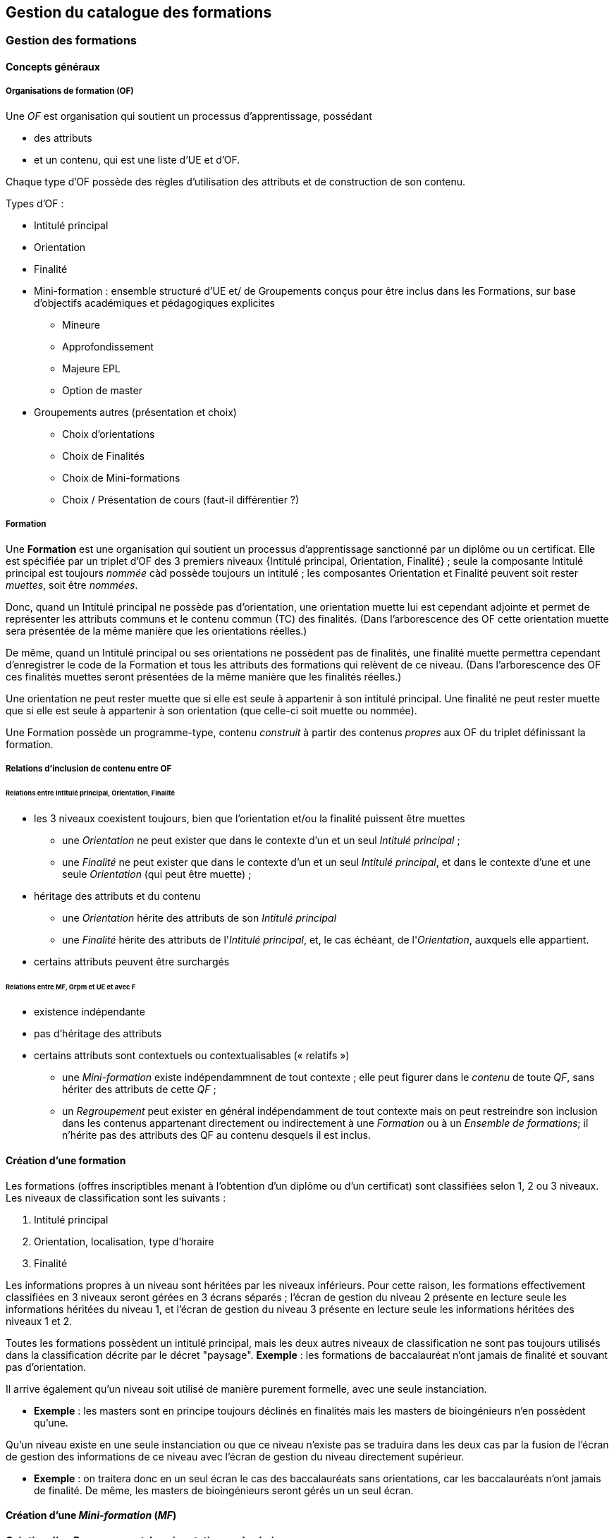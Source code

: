 == Gestion du catalogue des formations



=== Gestion des formations

==== Concepts généraux

===== Organisations de formation (OF)

Une _OF_ est organisation qui soutient un processus d’apprentissage, possédant

* des attributs
* et un contenu, qui est une liste d’UE et d’OF.

Chaque type d'OF possède des règles d'utilisation des attributs et de construction de son contenu.

Types d'OF :

* Intitulé principal
* Orientation
* Finalité
* Mini-formation : ensemble structuré d’UE et/ de Groupements conçus pour être inclus dans les Formations, sur base d’objectifs académiques et pédagogiques explicites
** Mineure
** Approfondissement
** Majeure EPL
** Option de master
* Groupements autres (présentation et choix)
** Choix d'orientations
** Choix de Finalités
** Choix de Mini-formations
** Choix / Présentation de cours (faut-il différentier ?) 

===== Formation

Une **Formation** est une organisation qui soutient un processus d’apprentissage sanctionné par un diplôme ou un certificat. Elle est spécifiée par un triplet d’OF des 3 premiers niveaux {Intitulé principal, Orientation, Finalité} ; seule la composante Intitulé principal est toujours _nommée_ càd possède toujours un intitulé ; les composantes Orientation et Finalité peuvent soit rester _muettes_, soit être _nommées_.

Donc, quand un Intitulé principal ne possède pas d’orientation, une orientation muette lui est cependant adjointe et permet de représenter les attributs communs et le contenu commun (TC) des finalités. (Dans l’arborescence des OF cette orientation muette sera présentée de la même manière que les orientations réelles.)

De même, quand un Intitulé principal ou ses orientations ne possèdent pas de finalités, une finalité muette permettra cependant d’enregistrer le code de la Formation et tous les attributs des formations qui relèvent de ce niveau. (Dans l’arborescence des OF ces finalités muettes seront présentées de la même manière que les finalités réelles.)

Une orientation ne peut rester muette que si elle est seule à appartenir à son intitulé principal.
Une finalité ne peut rester muette que si elle est seule à appartenir à son orientation (que celle-ci soit muette ou nommée).

Une Formation possède un programme-type, contenu _construit_ à partir des contenus _propres_ aux OF du triplet définissant la formation.

===== Relations d’inclusion de contenu entre OF

====== Relations entre Intitulé principal, Orientation, Finalité 
*	les 3 niveaux coexistent toujours, bien que l’orientation et/ou la finalité puissent être muettes
** 	une _Orientation_ ne peut exister que dans le contexte d'un et un seul _Intitulé principal_ ;
** 	une _Finalité_ ne peut exister que dans le contexte d'un et un seul _Intitulé principal_, et dans le contexte d'une et une seule  _Orientation_ (qui peut être muette) ; 
*	héritage des attributs et du contenu
**	une _Orientation_ hérite des attributs de son _Intitulé principal_
**	une _Finalité_ hérite des attributs de l'_Intitulé principal_, et, le cas échéant, de l'_Orientation_, auxquels elle appartient.
*	certains attributs peuvent être surchargés

====== Relations entre MF, Grpm et UE et avec F
*	existence indépendante 
*	pas d’héritage des attributs
*	certains attributs sont contextuels ou contextualisables (« relatifs ») 
 


- une _Mini-formation_ existe indépendammnent de tout contexte ; elle peut figurer
dans le _contenu_ de toute _QF_, sans hériter des attributs de cette _QF_ ;
- un _Regroupement_ peut exister en général indépendamment de tout contexte
mais on peut restreindre son inclusion dans les contenus appartenant directement
ou indirectement à une _Formation_ ou à un _Ensemble de formations_;
il n'hérite pas des attributs des QF au contenu desquels il est inclus.

==== Création d'une formation

Les formations (offres inscriptibles menant à l'obtention d'un diplôme ou d'un
certificat) sont classifiées selon 1, 2 ou 3 niveaux.
Les niveaux de classification sont les suivants :

1. Intitulé principal
2. Orientation, localisation, type d'horaire
3. Finalité

Les informations propres à un niveau sont héritées par les niveaux inférieurs.
Pour cette raison, les formations effectivement classifiées en 3 niveaux seront
gérées en 3 écrans séparés ; l'écran de gestion du niveau 2 présente en lecture
seule les informations héritées du niveau 1, et l'écran de gestion du niveau 3
présente en lecture seule les informations héritées des niveaux 1 et 2.

Toutes les formations possèdent un intitulé principal, mais les deux autres
niveaux de classification ne sont pas toujours utilisés dans la classification
décrite par le décret "paysage". *Exemple* :
les formations de baccalauréat n'ont jamais de finalité et souvant pas d'orientation.

Il arrive également qu'un niveau soit utilisé de manière purement formelle,
avec une seule instanciation.

* *Exemple* :
les masters sont en principe toujours déclinés en finalités mais les masters
de bioingénieurs n'en possèdent qu'une.

Qu'un niveau existe en une seule instanciation ou que ce niveau n'existe pas
se traduira dans les deux cas par la fusion de l'écran de gestion des informations
de ce niveau avec l'écran de gestion du niveau directement supérieur.

* *Exemple* :
on traitera donc en un seul écran le cas des baccalauréats sans orientations,
car les baccalauréats n'ont jamais de finalité. De même, les
masters de bioingénieurs seront gérés un un seul écran.

==== Création d'une _Mini-formation_ (_MF_)


==== Création d'un _Regroupement_ de présentation ou de choix


=== Gestion des unités d'enseignement

==== Concepts

Les Unités d’enseignement (UE) sont les pièces de base des programmes d’études.
À une UE correspond un intitulé, un cahier de charges, des acquis
d’apprentissage (AA), un nombre d’unités de crédits ECTS (poids ECTS).
L’inscription d’un étudiant à une UE, dans le cadre de son inscription à un
programme d’études, conduit à l’obtention d’une note.

Les UE ont donc une signification académique, indépendemment des aspects
organisationnels, qui sont gérés dans les composants et classes associés aux UE.

Les UE sont actuellement de l’un des types suivants : cours, mémoire, stage,
cours externe, ??????

Le contenu des UE de type cours comporte souvent deux composants, le cours
magistral (CM) et les travaux pratiques (TP). Les UE de type mémoire et stage ne comportent qu’un seul composant.

Chacun des composants est organisé en un ou plusieurs horaires, les classes.
Les classes peuvent être organisées avec des horaires, locaux, enseignants différents.

Un composant est peut être vu comme un groupe de classes de contenus
identiques. Un composant désigne donc un contenu d’enseignement, et une
classe désigne une organisation de ce contenu d’enseignement.

Un partim est une UE dont le contenu est une partie du contenu d’une UE
principale (ou cours principal). Ses composants seront donc aussi des parties
des composants de ce cours principal. Un partim est une UE autonome du point
de vue académique, mais l’organisation de ses classes sera le plus souvent
fortement liée à celle des classes de son cours principal.

Pour cette raison, une UE cours principal et des UE partim qui dérivent
de ce cours principal sont regroupés en un conteneur, qui contient aussi
les composants et leurs classes.

==== Objectifs

La représentation des structures d’enseignement dans OSIS doit permettre :

-	de bien distinguer les aspects académiques des aspects organisationnels des UE ;
-	de représenter les charges réelles des professeurs et assistants ;
-	de garantir la cohérence des aspects organisationnels : inscriptions aux
classes, horaires, charges
-	de détailler les « attributions au sens large », càd y compris sur les
classes de TP.
Ces objectifs nécessitent de représenter le détail réel des différents
composants dont se compose une UE, leur organisation matérielle en classes
(séries), et de représenter comment ces composants et classes sont parfois
utilisés dans plusieurs UE, et comment une classe composant peut être
incluse dans une classe d’un autre composant.

Les UE présentent la vision académique de l’enseignement : objectifs, AA,
inscriptions, crédits …
Les composants et classes sont l’aspect organisationnel de l’enseignement.

Ces différents éléments et leurs associations seront regroupés dans un objet
technique nommé le conteneur, auquel correspond la partie commune de leurs
acronymes respectifs.

==== Notations



Nous travaillerons sur un exemple fictif avec 4 UE liées par des contenus communs :

LBIOLL 1515 Z  		Zoologie générale				cours complet
LBIOLL 1515 A		Zoologie générale (sans laboratoire)		partim
LBIOLL 1515 B		Zoologie générale (1ère partie : Invertébrés)	partim
LBIOLL 1515 C		Zoologie générale (2è partie : Vertébrés)	partim



===== Pour désigner le conteneur

LBIOL 1515

===== Pour désigner un composant

Les différents composants seront désignées explicitement par une lettre
précédée d’un ‘/’.
On choisira de préférence les lettres
-	/C, /D, /E, … pour les composants de type CM.
-	/T, /U, /V, … pour les composants de type TP.
-	/M pour le composant unique (de type mémoire) d’une UE de type mémoire.
-	/S pour le composant unique (de type stage) d’une UE de type stage.

Ainsi :
LBIOL 1515 /C désigne un composant de type CM inclus dans le conteneur LBIOL 1515.
LBIOL 1515 /T désigne un composant de type TP inclus dans le conteneur LBIOL 1515.


===== Pour désigner une classe

Les différentes instances (ou répétitions, ou réalisations) matérielles d’un composant seront désignées par un chiffre placé après la lettre désignant l’activité.

LBIOL 1515 /C01 désigne la classe 1 du composant /C
LBIOL 1515 /T02 désigne la classe 2 du composant /T

===== Pour désigner une UE

L’actuel champ « subdivision » sera réservée à l’identification des partim (et non plus des classes). La subdivision ‘Z’  sera réservée pour désigner explicitement le cours principal, dont l’enseignement est le plus complet.

NB Cette UE existe nécessairement mais peut ne pas être active dans certains cas :
-	quand le conteneur contient des activités dont le contenu alterne d’une année à l’autre.

LBIOL 1515 Z : enseignement entier (la lettre Z est facultative s’il n’y a pas de partim)
LBIOL 1515    : enseignement entier
LBIOL 1515 A : partim A

==== Inclusion de composants et de classes

===== Inclusion de composants

Si le contenu d’un composant /D est une partie du contenu d’un composant /C du même type, on dira que /D est inclus dans /C. Le composant /C est alors incluant.

Un seul composant d’un type donné peut être incluant dans un container
Il est parfois nécessaire de construire un composant incluant qui n’entre dans la composition d’aucune UE. Il faut alors aussi créer une classe non utilisée à l’inscription qui portera l’horaire de référence.



_Exemple_

image::images/UE_Inclusion_composants.png[]


===== Inclusion de classes

Si l’horaire d’une classe /D01 est une partie de l’horaire d’une classe /C02, avec le même local, on dira que la classe /D01 est incluse dans la classe /C02.

Cela signifie que les étudiants inscrits à la classe LBIOL 1515 /D01 sont rassemblés avec les étudiants de la classe LBIOL 1515 /C02 (pour la durée du calendrier de la classe /D01). L’inclusion de classes porte sur l’organisation physique de l’enseignement, alors que l’inclusion de composants portait sur les contenus.

Une classe qui n’est pas incluse est dite autonome.
Toute classe d’un composant incluant peut être incluante.


_Exemples_

====== Classes de cours magistral (complet, 1ère partie, 2ème partie)

image::images/UE_Inclusion_classes_1.png[]

====== Classes de TP (complets, 1ère partie, 2ème partie) 

image::images/UE_Inclusion_classes_2.png[]


==== Composants et classes : exemple détaillé

Détaillons à présent les composants et classes dans notre exemple :
```
LBIOL 1515 Z  	Zoologie générale				cours complet	2 classes CM	4 classes TP
LBIOL 1515 A	Zoologie générale (sans laboratoire)		partim		1 classe CM	0 classe TP
LBIOL 1515 B	Zoologie générale (1ère partie : Invertébrés)	partim		1 classe CM	2 classes TP
LBIOL 1515 C	Zoologie générale (2è partie : Vertébrés)	partim		1 classe CM	1 classe TP
```
Le cours principal, l’UE ‘Z’, a besoin de 2 composants, /C (cours magistral complet) avec 2 classes et /T (TP complets) avec 4 classes.
Le partim A n’a besoin que d’une classe du cours magistral complet. On peut lui attribuer la classe /C01 ou la classe /C02, ou encore donner le choix aux étudiant. Quoi qu’il en soit il ne faut pas créer de composant pour le partim C.

Dans le tableau ci-dessous, on voit que l’UE Z (cours principal) fait appel à toutes les classes qui ont été créées, tandis que le partim A ne fait appel qu’à la classe /C01. Pour construire le partim A, les composants et classes créés pour organiser le cours principal sont suffisants.

image::images/UE_Composition_principe_tableau1.png[]

Pour le partim B, en revanche, il faut définir un nouveau composant
« Cours magistral 1ère partie », dont le contenu correspond à la première
partie du contenu du composant /C. Il sera désigné ici par la lettre /D.
De même, il faut définir un composant « TP 1ère partie », dont le contenu
correspond à la première partie du contenu du composant /T. Il sera désigné
par la lettre /U.

Dans le tableau ci-dessous, les signes (+) signalent que l’inscription
d’étudiants aux classes /D01 et /U01 ont pour conséquence la présence de
ces étudiants à une partie du calendrier des classes /C02 et /T03, étant
données les inclusions de classes. Donc les classes /D01 et /U01 ne nécessitent
pas de réservations de locaux et d’enseignant  supplémentaires, mais le local
réservé pour la classe /C02 devra accueillir aussi les étudiants inscrits à
la classe /D01, et le local réservé pour la classe /T03 devra accueillir
aussi les étudiants inscrits à la classe /U01, pour la partie du calendrier
correspondant à la première partie de la matière.

image::images/UE_Composition_principe_tableau2.png[]


De même, pour le partim C, il faut définir un composant « Cours magistral
2ème partie », dont le contenu correspond à la seconde partie du composant
/C. Il sera désigné ici par la lettre /E. De même, il faut définir un
composant « TP 2ème partie », dont le contenu correspond à la seconde partie du composant /T. Il sera désigné par la lettre /V.

Dans le tableau ci-dessous, la classe /V02 n’est pas incluse dans une classe
de /C, elle est alors dite autonome.

image::images/UE_Composition_principe_tableau3.png[]

==== Articulation entre UE, Parcours et attributions

image::images/UE_Interface_UE_autresModules.png[]

==== Types de conteneurs

Actuellement : cours, mémoire, stage, cours externe
Toutes les UE d’un conteneur sont du même type, et héritent du type du conteneur.

==== Types de composants

Actuellement : cours magistral (CM), travaux pratiques (TP), mémoire (M),
stage (ST), composant externe (EXT).
NB : les composants de type Stage ou Mémoire possèderont autant de classes
que de promoteurs.

==== Statuts d’UE
(à discuter)

|===
| *Statut*       | *Signification*     | *Condition* | *Utilisation, droits d’accès* 
| _Préparation_  | L’UE a été créée.   |          	 | Les auteurs de la proposition peuvent y travailler.
| _Proposition_  | L’UE fait partie d’une proposition soumise à QOPA, qui peut l’étudier. | Les attributs et éléments de composition nécessaires à une proposition sont introduits.	QOPA peut étudier la proposition. | 
| _Vérifié_      | QOPA a approuvé la proposition.	| | La faculté ou CE concernée peut préparer les classes (locaux, horaires, titulaires). 
| _Publiable_    | Feu vert.		    | L’UE peut apparaître sur le portail, notamment dans des programmes-types. |  
| _Organisé_     | Les classes sont prêtes.	| Pour chaque composant associé à l’UE, au moins une classe doit être associée à l’UE. | 
|===


Après prolongation, un nouveau record annuel reçoit le statut Publiable.


==== Statuts de composant

Non sélectionnable, En préparation, Prêt

==== Statuts de classe



==== Actualisation

*	Un conteneur, une UE, un composant qui possèdent une anac de fin antérieure
à l’anac en cours, ou une année de début postérieure à l’anac en cours,
peuvent être actualisés à l’anac en cours ou l’une des deux suivantes
**	 si l’UE possède une anac de fin antérieure à l’anac en cours, celle-ci
est remplacée par une anac >= anac en cours ; une instanciation annuelle
est créée pour l’anac de départ demandée.
**	si l’UE possède une anac de début postérieure à l’anac en cours, une
instanciation annuelle est créée pour l’anac de départ demandée.

==== Contraintes sur les années de fin

*	changer l’année de fin d’une UE
**	si l’année de fin du container < nouvelle année de fin de l’UE, alors son
année de fin prend cette nouvelle valeur
**	pour chaque composant qui entre dans la composition de principe de l’UE, si
son année de fin < nouvelle année de fin de l’UE, alors son année de fin prend
cette nouvelle valeur
**	pour chaque classe qui entre dans la composition en classes de l’UE, si
son année de fin < nouvelle année de fin de l’UE, alors son année de fin
prend cette nouvelle valeur
*	on ne peut pas changer directement les anac de fin des composants ni des
classes ni du conteneur
*	si une classe ou un composant est retiré de la composition d’un UE dans
le cadre de l’anac « anac de sortie »
**	s’il entre dans la composition d’autres UE, son anac de fin prend la
valeur du maximum des anac de fin de ces autres UE
**	s’il n’entre plus dans la composition d’aucune UE, son anac de fin prend
la valeur précédent celle de l’« anac de sortie ».
*	si une classe ou un composant est ajouté à la composition d’un UE dans le
cadre de l’anac « anac de sortie »
**	son anac de fin prend la valeur du maximum des anac de fin des UE dans la
composition desquelles il entre

==== Contraintes de Quadri et volumes horaires : règles de cohérence entre composants inclus et incluant

*	si un composant /D est inclus dans un composant /C,
**	le volume horaire nominal de /D est inférieur ou égal à celui de /C
**	le quadrimestre de /D est égal à, ou compris dans, celui de /C

|===
| */C*  | */D*
| Q1	| Q1
| Q2	|Q2
| Q1&2	| Q1&2, Q1/2, Q1, Q2
| Q1/2	| Q1/2, Q1, Q2
|===


==== Prolongation

Chaque année, les entités doivent être instanciées pour une année académique supplémentaire.


==== Attributs

On veille à séparer le mieux possible les informations à carctère académique de celle qui relèvent de l'organisation.

===== Volet académique

====== Identification

*	Code (+ historique)
*	Intitulé complet (+ historique)
*	Intitulé complet en anglais (+ historique)
*	Intitulé abrégé

*	Partim (Oui / Non)
*	Activités (Cours mag., TP, Stage, etc)
*	Langue(s)

====== Volume

*	Nb de crédits
*	Volumes des activités
*	Répartition …………..

====== Volet Organisation

*	Prise en charge
**	Cahier de charges
**	Attribution
*	Titulaires
*	Début, Fin
*	Actif
*	Périodicité
*	Site

====== Volet Vacance et attribution


====== Volet Workflow

*	Type de proposition
*	Etat
*	N° de dossier

Container annualisée

*	acronyme : sigle_cours et CNum
*	Intitulé principal
*	anac de clôture (avec subsudiarité)
*	site (avec subsidiariité)
*	Organisation :
**	entité de charge (avec subs)
**	entité d’attribution (avec subs)
*	Type
*	Langue (avec subs dans UE et dans Classe)

UE

*	Année de clôture subsidiaire
*	Périodicité : UE non annualisée

UE annualisée

*	acronyme (détermine aussi le sous-type principal/partim)
*	Intitulé complémentaire
*	Organisation
**	entité de charge subsidiaire
**	entité d’attribution subsidiaire
**	Actif
**	Site subsidiaire
*	Volume
**	Nb de crédits
**	Quadris
**	session par dérogation
*	Langue subsidiaire à celle du conteneur

Composant

*	Type de composant
*	Intitulé de composant

Composant annualisé

*	Volumes des activités
**	Crédits ECTS
**	Volume horaire
**	Quadris (avac subs. des classes)

Classe annualisée

*	Langue subsidiaire à celle du conteneur
*	Quadri subsidiaire

==== Gestion des UE

===== Approche utilisateur

====== Container 
Il sera seulement perçu comme le code commun des acronymes d’un groupe des cours reliés. Il est pertinent de ne pas le montrer. Les attributs liés à cet objetsont hérités par l’UE cours principal, et peuvent donc être géré dans le cadre de celle-ci.

====== Composant
Le plus souvent, pour le gestionnaire, le composant n’a de sens compréhensible que dans le contexte d’une UE. Pour la bonne compréhension, nous ne donnerons accès aux composants que dans le cadre d’une UE. Cependant nous présenterons toujours la liste complète des composants du container.

====== Classe
Le plus souvent, pour le gestionnaire, la classe n’est compréhensible que dans le contexte d’une UE. Pour la bonne compréhension, nous ne donnerons accès aux classes que dans le cadre d’une UE. Cependant nous présenterons toujours toutes les classes des composants associés à l’UE concernée.

====== UE
L’UE reste donc le point  
Recherche et création d’UE

===== Formulaire
*	Anac (intialisée à l’anac en cours, et disposant d’un menu avec « blanc », anac « Plus récente », et les 10 dernières anac)
*	Type d’UE
*	Acronyme ou partie d’acronyme
*	Mots d’un titre ou mots-clefs
*	Entité d’attribution
*	Entité de charge

Le bouton [ Recherche ] est toujours visible, et actif à condition que le formulaire dispose de valeur pour au moins l’une des combinaisons de champs suivantes :

*	Anac et Sigle
*	Anac et Mot d’un titre
*	Anac et Entité de charge
*	Anac et Entité d’attribution
*	Signe et CNum

Si le formulaire a été rempli
-	en spécifiant l’anac la « Plus récente »,
-	en introduisant un acronyme comportant 4 chiffres après les lettres

*	si la liste produite contient un et un seul container,
**	les UE arrêtées sont accessibles et peuvent donc être actualisées
**	le bouton [ Créer une UE partim ] est actif
**	si toutes les UE sont arrêtées depuis au moins 5 ans, le bouton [Recréer une nouvelle UE principale avec ce code ] est actif (cette opération créera un nouveau container)
*	si les autres champs du formulaire sont vides et que la liste produite est vide (zéro container),
**	le bouton [ Créer une UE principale ] est actif


===== Onglet Identification de l'UE

Règles

Code cour principal, Intitulé officiel principal et  intitulé abrégé principal (et leurs traductions anglaises)
Attribut du conteneur, éditable dans l’UE « cours principal », en lecture seul dans les partims. Si des partims (d’autres UE) existent dans le container, un changement de code donnra lieu à un avertissement.

Intitulé officiel secondaire et l’intitulé abrégé sedondaire
Obligatoire pour les partims.
Libre pour l’UE « cours principal », mais obligatoire si l’intitulé principal correspondant est vide.




image::images/UE_details_onglet-Identif.png[]

===== Onglet Composition de principe de l'UE
Règles
*	Le système présente tous les composants existants (learning_component_year)
**	ils sont triés par type (CM, TP, ST (Stage), M (Mémoire))
**	Attributs présentés 
***	code
***	type de composant
***	Intitulé du composant
***	inclusion
***	statut ou dernière année d’existence si le composant n’existe pas pour l’anac concernée
***	volume horaire nominal (+ code couleur pour signaler la conformité des classes)
***	quadrimestre nominal (+ code couleur pour signaler la conformité des classes)
***	nombre de classes prévu
***	nombre de classes existantes dans l’anac concernée (valeur calculée) (+ code couleur pour signaler la conformité du nombre réel de classes avec le nombre prévu)

*	coche de sélection permettant de définir la composition de principe de l’UE (learning_unit_component)
**	Le bouton [ Modifier la composition ] permet d’éditer les coches d’association
**	Il existe un statut de composant « Non sélectionnable »

Exemples d'écrans :


image::images/UE_details_composPrincipe-1.png[]

image::images/UE_details_composPrincipe-2.png[]




===== Onglet « Composition en classes de l’UE »

Règles

*	le système présente toutes les classes existantes pour les composants sélectionnés
**	Attributs présentés (tous en lecture seule)
***	code
***	filiation
***	titulaires
***	langue (calculée par subsidiarité à partir du container)
***	statut
**	2 volumes horaires effectifs (calculé dynamiquement à partir des règles horaires des classes si elles existent) (+ codes couleur pour signaler la conformité de chaque classe avec les valeur nominales du composant)


*	coche de sélection permettant de definir la composition en classes de l’UE

Exemples d'écrans :

image::images/UE_details_composClasses-1.png[]

image::images/UE_details_composClasses-2.png[]

===== Onglet Organisation de l'UE

Règles

|====
|                        	| Entité			| Surcharge	
| Entité de cahier de charge	| UE_year		        |	
| Entité d’attribution		| Container_year (via détails de l’UE principale) |	UE_year (partims)
| Anac de fin			| UE (petit chapeau)		|	
| Site 				| Container_year (via détails de l’UE principale)  |	UE_year (partims)	
|Périodicité 			| UE (petit chapeau)		|	
| Langue			| Container_year (via UE principale) |	Classe_year
|====

* L'anac de début	est calculée en recherchant le plus ancien record annuel de l’UE.
* Les volumes horaires et quadrimestres sont ceux des composants.


 

Onglet Organisation


image::images/UE_details_onglet-Org.pgn[]

 
Onglet Informations pédagogiques

•	Préalables
•	Thèmes
•	Acquis d’apprentissage
•	Modes d’évaluation
•	Méthodes d’enseignement
•	Contenu
•	Bibliographie
•	Autres informations





 
Gestion des détails d’une Classe

Règles horaires d’une Classe autonome ou (ici) incluante

T01	T01/1	Quadrimestre	Q1
		Semaine début	1
		Nb semaines	14
		Excepté semaine n°	-
		Jour semaine	Lundi
		Heure début	14
		Durée	1
	T01/2	Quadrimestre	Q2
		Semaine début	1
		Nb semaines	14
		Excepté semaine n°	-
		Jour semaine	Jeudi
		Heure début	14 :15
		Durée	1

Volume horaire effectif = 14 sem X 1 h/sem = 14 h
 
Règles horaires d’une Classe incluse

Les classes incluses héritent des règles horaires d’une classe incluante, munies de restrictions : suppression totale ou partielle des nos de semaines d’une règle.
Mots clefs : Suivre, Suivre excepté semaine(s) …, Supprimer
Classe
incluse	Classe incluante	Règles de la classe incluantes	Règles de la classe incluse
U02	T01	T01/1	Quadrimestre	Q1	Suivre excepté semaine 14
			Semaine début	1	
			Nb semaines	14	
			Excepté semaine n°		
			Jour semaine	Lundi	
			Heure début	14 :00	
			Durée	1	
		T01/2	Quadrimestre	Q2	Supprimer
			Semaine début	1	
			Nb semaines	14	
			Excepté semaine n°	--	
			Jour semaine	Lundi	
			Heure début	14 :00	
			Durée	1	

Volume horaire effectif = 14 X 1 + 0 = 14 h






==== Création d'UE, activités, classes



===== EU de type *cours* : création

Une UE est rattachée à un conteneur de type *cours* qui possède deux composants, l'un de type *cours magistral*
et l'autre de type *travaux pratiques*.


.Quand un utilisateur souhaire créer une UE de type *cours*, le système créera
. un conteneur,
. un composant de type *cours magistral* (code /C),
. avec une seule classe (code /C01),
. un composant de type *travaux pratiques* (code /T),
. avec une seule classe (série) également (code /T01),
. et une UE composée des classes des 2 activités, /C01 et /T01.


.Conteneur de tout type: ajout de classe dans une composant
. L'utilisateur ouvre le composant concerné
. L'utilisateur demande une classe supplémentaire
. Quelles UE auront accès à cette classe ?
    - si la super-UE ne contient qu'une seule UE, le système donne
      automatiquement accès à cette classe dans le cadre de l'UE ;
    - si la super-UE contient plusieurs UE, le système demande pour
      chaque UE si la classe doit y être accessible ; si
      l'utilisateur répond non pour toutes les UE, le système
      conclut à une impossibilité.
. L'utilisateur complète les attributs de cette classe, parmi lesquels
  il indique quels membres de l'équipe pédagogique de la super-UE seront
  affectés à cette classe. La complétion de ce travail conditionne à ce
  stade le statut de la classe créée.


.Super-UE de tout type: ajout d'une activité
. L'utilisateur demande une activité supplémentaire
. Sera-t-elle de type "partiel" ?
    - "cours magistral partiel"
        * condition : une activité de type "cours magistral complet"
          doit exister.
        * première classe créée automatiquement : l'utilisateur doit
          préciser si la classe est une réutilisation partielle d'une
          classe de l'activité de type "cours magistral complet", et
          si oui, laquelle. Pour chaque classe supplémentaire créée
          l'utilisateur devra fournir ces précisions.
     - "travaux pratiques partiels"
        * condition : une activité de type "travaux pratiques complet"
          doit exister.
        * première classe (série) créée automatiquement : l'utilisateur
          doit préciser si la classe est une réutilisation partielle d'une
          classe de l'activité de type "cours magistral complet", et
          si oui, laquelle. Pour chaque classe supplémentaire créée
         l'utilisateur devra fournir ces précisions.
. L'utilisateur complète les attributs de cette classe, parmi lesquels
  il indique quels membres de l'équipe pédagogique de la super-UE seront
  affectés à cette classe. La complétion de ce travail conditionne à ce
  stade le statut de la classe créée.

.EU de type partim : création
. Faut-il une nouvelle activité (d'un type différent ou non) dans la super-UE ?
  * Exemples
  ** Seule existe l'activité "Cours magistral complet", de type "cours
  magistral", et il faut créer une activité "Cours magistral
  1ère partie", de type "cours magistral partiel".
  ** Seules existent les activités "Cours magistral complet" et "Cours
  magistral 1ère partie" il faut créer une nouvelle activité
  de type "cours magistral partiel", nommée "Cours magistral 2è partie".
. Faut-il ajouter une classe à une activité ?
. Création de l'EU partim
  1. L'utilisateur demande la création d'une UE partim
  2. L'utilisateur doit indiquer quelle activités de la super-UE sont
  requises dans ce partim
  3. Pour chaque activité requise, l'utilisateur indique quelles classes
  seront accessible dans le cadre de cette UE.
  4. L'utilisateur édite les attributs. Le statut de l'UE dépend à ce
  stade de la complétion des attributs obligatoires
  5.



.EU de type *mémoire*

Une EU de type *mémoire* est rattachée à une super-UE
ne possède qu'un seule activité, de type *mémoire*.
Une classe est automatiquement créée pour chaque professeur de la faculté
ou CE pour laquelle l'UE est créée, et toutes ces classes sont accessibles
dans le cadre de l'UE.

.UE de stype *stage*

idem























=== Gestion du contenu des formations

=== Publication du catalogue des formations
